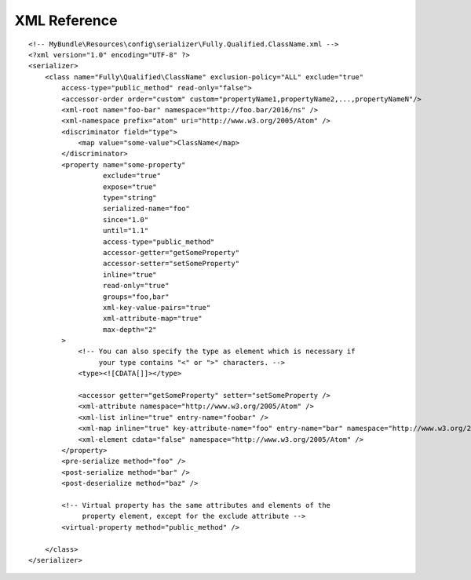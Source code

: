 XML Reference
-------------
::

    <!-- MyBundle\Resources\config\serializer\Fully.Qualified.ClassName.xml -->
    <?xml version="1.0" encoding="UTF-8" ?>
    <serializer>
        <class name="Fully\Qualified\ClassName" exclusion-policy="ALL" exclude="true"
            access-type="public_method" read-only="false">
            <accessor-order order="custom" custom="propertyName1,propertyName2,...,propertyNameN"/>
            <xml-root name="foo-bar" namespace="http://foo.bar/2016/ns" />
            <xml-namespace prefix="atom" uri="http://www.w3.org/2005/Atom" />
            <discriminator field="type">
                <map value="some-value">ClassName</map>
            </discriminator>
            <property name="some-property"
                      exclude="true"
                      expose="true"
                      type="string"
                      serialized-name="foo"
                      since="1.0"
                      until="1.1"
                      access-type="public_method"
                      accessor-getter="getSomeProperty"
                      accessor-setter="setSomeProperty"
                      inline="true"
                      read-only="true"
                      groups="foo,bar"
                      xml-key-value-pairs="true"
                      xml-attribute-map="true"
                      max-depth="2"
            >
                <!-- You can also specify the type as element which is necessary if
                     your type contains "<" or ">" characters. -->
                <type><![CDATA[]]></type>

                <accessor getter="getSomeProperty" setter="setSomeProperty />
                <xml-attribute namespace="http://www.w3.org/2005/Atom" />
                <xml-list inline="true" entry-name="foobar" />
                <xml-map inline="true" key-attribute-name="foo" entry-name="bar" namespace="http://www.w3.org/2005/Atom" />
                <xml-element cdata="false" namespace="http://www.w3.org/2005/Atom" />
            </property>
            <pre-serialize method="foo" />
            <post-serialize method="bar" />
            <post-deserialize method="baz" />

            <!-- Virtual property has the same attributes and elements of the
                 property element, except for the exclude attribute -->
            <virtual-property method="public_method" />
            
        </class>
    </serializer>
